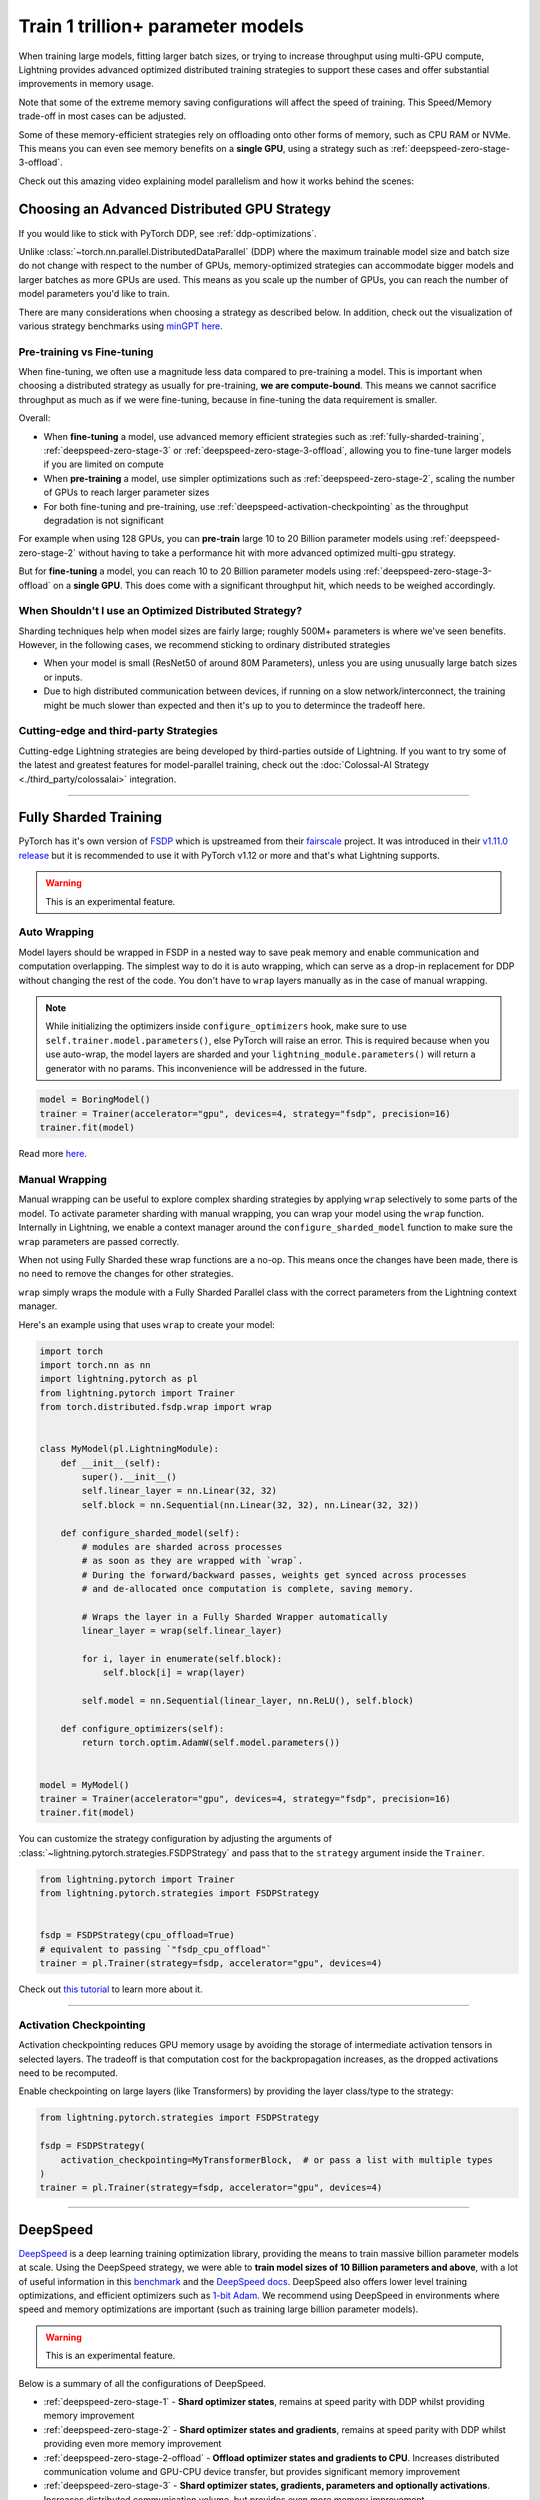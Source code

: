 .. _model-parallel:

##################################
Train 1 trillion+ parameter models
##################################

When training large models, fitting larger batch sizes, or trying to increase throughput using multi-GPU compute, Lightning provides advanced optimized distributed training strategies to support these cases and offer substantial improvements in memory usage.

Note that some of the extreme memory saving configurations will affect the speed of training. This Speed/Memory trade-off in most cases can be adjusted.

Some of these memory-efficient strategies rely on offloading onto other forms of memory, such as CPU RAM or NVMe. This means you can even see memory benefits on a **single GPU**, using a strategy such as :ref:`deepspeed-zero-stage-3-offload`.

Check out this amazing video explaining model parallelism and how it works behind the scenes:

.. raw:: html

    <iframe width="540" height="300" src="https://www.youtube.com/embed/w_CKzh5C1K4" frameborder="0"
    allow="accelerometer; autoplay; clipboard-write; encrypted-media; gyroscope; picture-in-picture" allowfullscreen></iframe>


*********************************************
Choosing an Advanced Distributed GPU Strategy
*********************************************

If you would like to stick with PyTorch DDP, see :ref:`ddp-optimizations`.

Unlike :class:`~torch.nn.parallel.DistributedDataParallel` (DDP) where the maximum trainable model size and batch size do not change with respect to the number of GPUs, memory-optimized strategies can accommodate bigger models and larger batches as more GPUs are used. This means as you scale up the number of GPUs, you can reach the number of model parameters you'd like to train.

There are many considerations when choosing a strategy as described below. In addition, check out the visualization of various strategy benchmarks using `minGPT <https://github.com/SeanNaren/minGPT>`__ `here <https://share.streamlit.io/seannaren/mingpt/streamlit/app.py>`__.

Pre-training vs Fine-tuning
===========================

When fine-tuning, we often use a magnitude less data compared to pre-training a model. This is important when choosing a distributed strategy as usually for pre-training, **we are compute-bound**.
This means we cannot sacrifice throughput as much as if we were fine-tuning, because in fine-tuning the data requirement is smaller.

Overall:

* When **fine-tuning** a model, use advanced memory efficient strategies such as :ref:`fully-sharded-training`, :ref:`deepspeed-zero-stage-3` or :ref:`deepspeed-zero-stage-3-offload`, allowing you to fine-tune larger models if you are limited on compute
* When **pre-training** a model, use simpler optimizations such as :ref:`deepspeed-zero-stage-2`, scaling the number of GPUs to reach larger parameter sizes
* For both fine-tuning and pre-training, use :ref:`deepspeed-activation-checkpointing` as the throughput degradation is not significant

For example when using 128 GPUs, you can **pre-train** large 10 to 20 Billion parameter models using :ref:`deepspeed-zero-stage-2` without having to take a performance hit with more advanced optimized multi-gpu strategy.

But for **fine-tuning** a model, you can reach 10 to 20 Billion parameter models using :ref:`deepspeed-zero-stage-3-offload` on a **single GPU**. This does come with a significant throughput hit, which needs to be weighed accordingly.

When Shouldn't I use an Optimized Distributed Strategy?
=======================================================

Sharding techniques help when model sizes are fairly large; roughly 500M+ parameters is where we've seen benefits. However, in the following cases, we recommend sticking to ordinary distributed strategies

* When your model is small (ResNet50 of around 80M Parameters), unless you are using unusually large batch sizes or inputs.
* Due to high distributed communication between devices, if running on a slow network/interconnect, the training might be much slower than expected and then it's up to you to determince the tradeoff here.


Cutting-edge and third-party Strategies
=======================================

Cutting-edge Lightning strategies are being developed by third-parties outside of Lightning.
If you want to try some of the latest and greatest features for model-parallel training, check out the :doc:`Colossal-AI Strategy <./third_party/colossalai>` integration.


----


.. _fully-sharded-training:

**********************
Fully Sharded Training
**********************

PyTorch has it's own version of `FSDP <https://pytorch.org/docs/stable/fsdp.html>`_ which is upstreamed from their `fairscale <https://fairscale.readthedocs.io/en/latest/api/nn/fsdp.html>`__ project.
It was introduced in their `v1.11.0 release <https://pytorch.org/blog/introducing-pytorch-fully-sharded-data-parallel-api/>`_ but it is recommended to use it with PyTorch v1.12 or more and that's what
Lightning supports.

.. warning::  This is an experimental feature.


Auto Wrapping
=============

Model layers should be wrapped in FSDP in a nested way to save peak memory and enable communication and computation overlapping. The
simplest way to do it is auto wrapping, which can serve as a drop-in replacement for DDP without changing the rest of the code. You don't
have to ``wrap`` layers manually as in the case of manual wrapping.

.. note::
    While initializing the optimizers inside ``configure_optimizers`` hook, make sure to use ``self.trainer.model.parameters()``, else
    PyTorch will raise an error. This is required because when you use auto-wrap, the model layers are sharded and your
    ``lightning_module.parameters()`` will return a generator with no params. This inconvenience will be addressed in the future.


.. code-block:: python

    model = BoringModel()
    trainer = Trainer(accelerator="gpu", devices=4, strategy="fsdp", precision=16)
    trainer.fit(model)


Read more `here <https://pytorch.org/blog/introducing-pytorch-fully-sharded-data-parallel-api/#auto-wrapping>`__.


Manual Wrapping
===============

Manual wrapping can be useful to explore complex sharding strategies by applying ``wrap`` selectively to some parts of the model. To activate
parameter sharding with manual wrapping, you can wrap your model using the ``wrap`` function. Internally in Lightning, we enable a context manager around the ``configure_sharded_model`` function to make sure the ``wrap`` parameters are passed correctly.

When not using Fully Sharded these wrap functions are a no-op. This means once the changes have been made, there is no need to remove the changes for other strategies.

``wrap`` simply wraps the module with a Fully Sharded Parallel class with the correct parameters from the Lightning context manager.

Here's an example using that uses ``wrap`` to create your model:

.. code-block:: python

    import torch
    import torch.nn as nn
    import lightning.pytorch as pl
    from lightning.pytorch import Trainer
    from torch.distributed.fsdp.wrap import wrap


    class MyModel(pl.LightningModule):
        def __init__(self):
            super().__init__()
            self.linear_layer = nn.Linear(32, 32)
            self.block = nn.Sequential(nn.Linear(32, 32), nn.Linear(32, 32))

        def configure_sharded_model(self):
            # modules are sharded across processes
            # as soon as they are wrapped with `wrap`.
            # During the forward/backward passes, weights get synced across processes
            # and de-allocated once computation is complete, saving memory.

            # Wraps the layer in a Fully Sharded Wrapper automatically
            linear_layer = wrap(self.linear_layer)

            for i, layer in enumerate(self.block):
                self.block[i] = wrap(layer)

            self.model = nn.Sequential(linear_layer, nn.ReLU(), self.block)

        def configure_optimizers(self):
            return torch.optim.AdamW(self.model.parameters())


    model = MyModel()
    trainer = Trainer(accelerator="gpu", devices=4, strategy="fsdp", precision=16)
    trainer.fit(model)


You can customize the strategy configuration by adjusting the arguments of :class:`~lightning.pytorch.strategies.FSDPStrategy` and pass that to the ``strategy`` argument inside the ``Trainer``.

.. code-block:: python

    from lightning.pytorch import Trainer
    from lightning.pytorch.strategies import FSDPStrategy


    fsdp = FSDPStrategy(cpu_offload=True)
    # equivalent to passing `"fsdp_cpu_offload"`
    trainer = pl.Trainer(strategy=fsdp, accelerator="gpu", devices=4)


Check out `this tutorial <https://pytorch.org/tutorials/intermediate/FSDP_tutorial.html>`__ to learn more about it.

----


Activation Checkpointing
========================

Activation checkpointing reduces GPU memory usage by avoiding the storage of intermediate activation tensors in
selected layers. The tradeoff is that computation cost for the backpropagation increases, as the dropped activations
need to be recomputed.

Enable checkpointing on large layers (like Transformers) by providing the layer class/type to the strategy:

.. code-block:: python

    from lightning.pytorch.strategies import FSDPStrategy

    fsdp = FSDPStrategy(
        activation_checkpointing=MyTransformerBlock,  # or pass a list with multiple types
    )
    trainer = pl.Trainer(strategy=fsdp, accelerator="gpu", devices=4)


----


.. _deepspeed_advanced:

*********
DeepSpeed
*********

`DeepSpeed <https://github.com/microsoft/DeepSpeed>`__ is a deep learning training optimization library, providing the means to train massive billion parameter models at scale.
Using the DeepSpeed strategy, we were able to **train model sizes of 10 Billion parameters and above**, with a lot of useful information in this `benchmark <https://github.com/huggingface/transformers/issues/9996>`_ and the `DeepSpeed docs <https://www.deepspeed.ai/tutorials/megatron/>`__.
DeepSpeed also offers lower level training optimizations, and efficient optimizers such as `1-bit Adam <https://www.deepspeed.ai/tutorials/onebit-adam/>`_. We recommend using DeepSpeed in environments where speed and memory optimizations are important (such as training large billion parameter models).

.. warning::  This is an experimental feature.

Below is a summary of all the configurations of DeepSpeed.

* :ref:`deepspeed-zero-stage-1` - **Shard optimizer states**, remains at speed parity with DDP whilst providing memory improvement

* :ref:`deepspeed-zero-stage-2` - **Shard optimizer states and gradients**, remains at speed parity with DDP whilst providing even more memory improvement

* :ref:`deepspeed-zero-stage-2-offload` - **Offload optimizer states and gradients to CPU**. Increases distributed communication volume and GPU-CPU device transfer, but provides significant memory improvement

* :ref:`deepspeed-zero-stage-3` - **Shard optimizer states, gradients, parameters and optionally activations**. Increases distributed communication volume, but provides even more memory improvement

* :ref:`deepspeed-zero-stage-3-offload` - **Offload optimizer states, gradients, parameters and optionally activations to CPU**. Increases distributed communication volume and GPU-CPU device transfer, but even more significant memory improvement.

* :ref:`deepspeed-activation-checkpointing` - **Free activations after forward pass**. Increases computation, but provides memory improvement for all stages.

To use DeepSpeed, you first need to install DeepSpeed using the commands below.

.. code-block:: bash

    pip install deepspeed

If you run into an issue with the install or later in training, ensure that the CUDA version of the PyTorch you've installed matches your locally installed CUDA (you can see which one has been recognized by running ``nvcc --version``).

.. note::

    DeepSpeed currently only supports single optimizer, single scheduler within the training loop.

    When saving a checkpoint we rely on DeepSpeed which saves a directory containing the model and various components.


.. _deepspeed-zero-stage-1:

DeepSpeed ZeRO Stage 1
======================

`DeepSpeed ZeRO Stage 1 <https://www.deepspeed.ai/tutorials/zero/#zero-overview>`_ partitions your optimizer states (Stage 1) across your GPUs to reduce memory.

It is recommended to skip Stage 1 and use Stage 2, which comes with larger memory improvements and still remains efficient. Stage 1 is useful to pair with certain optimizations such as `Torch ORT <https://github.com/pytorch/ort>`__.

.. code-block:: python

    from lightning.pytorch import Trainer

    model = MyModel()
    trainer = Trainer(accelerator="gpu", devices=4, strategy="deepspeed_stage_1", precision=16)
    trainer.fit(model)


.. _deepspeed-zero-stage-2:

DeepSpeed ZeRO Stage 2
======================

`DeepSpeed ZeRO Stage 2 <https://www.deepspeed.ai/tutorials/zero/#zero-overview>`_ partitions your optimizer states (Stage 1) and your gradients (Stage 2) across your GPUs to reduce memory. In most cases, this is more efficient or at parity with DDP, primarily due to the optimized custom communications written by the DeepSpeed team.
As a result, benefits can also be seen on a single GPU. Do note that the default bucket sizes allocate around ``3.6GB`` of VRAM to use during distributed communications, which can be tweaked when instantiating the strategy described in a few sections below.

.. code-block:: python

    from lightning.pytorch import Trainer

    model = MyModel()
    trainer = Trainer(accelerator="gpu", devices=4, strategy="deepspeed_stage_2", precision=16)
    trainer.fit(model)

.. code-block:: bash

    python train.py --strategy deepspeed_stage_2 --precision 16 --accelerator 'gpu' --devices 4


.. _deepspeed-zero-stage-2-offload:

DeepSpeed ZeRO Stage 2 Offload
------------------------------

Below we show an example of running `ZeRO-Offload <https://www.deepspeed.ai/tutorials/zero-offload/>`_. ZeRO-Offload leverages the host CPU to offload optimizer memory/computation, reducing the overall memory consumption.

.. code-block:: python

    from lightning.pytorch import Trainer

    model = MyModel()
    trainer = Trainer(accelerator="gpu", devices=4, strategy="deepspeed_stage_2_offload", precision=16)
    trainer.fit(model)


This can also be done via the command line using a PyTorch Lightning script:

.. code-block:: bash

    python train.py --strategy deepspeed_stage_2_offload --precision 16 --accelerator 'gpu' --devices 4


You can also modify the ZeRO-Offload parameters via the strategy as below.

.. code-block:: python

    from lightning.pytorch import Trainer
    from lightning.pytorch.strategies import DeepSpeedStrategy

    model = MyModel()
    trainer = Trainer(
        accelerator="gpu",
        devices=4,
        strategy=DeepSpeedStrategy(offload_optimizer=True, allgather_bucket_size=5e8, reduce_bucket_size=5e8),
        precision=16,
    )
    trainer.fit(model)


.. note::
    We suggest tuning the ``allgather_bucket_size`` parameter and ``reduce_bucket_size`` parameter to find optimum parameters based on your model size.
    These control how large a buffer we limit the model to using when reducing gradients/gathering updated parameters. Smaller values will result in less memory, but tradeoff with speed.

    DeepSpeed allocates a reduce buffer size `multiplied by 1.5x <https://github.com/microsoft/DeepSpeed/blob/fead387f7837200fefbaba3a7b14709072d8d2cb/deepspeed/runtime/zero/stage_1_and_2.py#L2188>`_ so take that into consideration when tweaking the parameters.

    The strategy sets a reasonable default of ``2e8``, which should work for most low VRAM GPUs (less than ``7GB``), allocating roughly ``3.6GB`` of VRAM as buffer. Higher VRAM GPUs should aim for values around ``5e8``.

For even more speed benefit, DeepSpeed offers an optimized CPU version of ADAM called `DeepSpeedCPUAdam <https://deepspeed.readthedocs.io/en/latest/optimizers.html#adam-cpu>`_ to run the offloaded computation, which is faster than the standard PyTorch implementation.

.. code-block:: python

    import lightning.pytorch
    from lightning.pytorch import Trainer
    from deepspeed.ops.adam import DeepSpeedCPUAdam


    class MyModel(pl.LightningModule):
        ...

        def configure_optimizers(self):
            # DeepSpeedCPUAdam provides 5x to 7x speedup over torch.optim.adam(w)
            return DeepSpeedCPUAdam(self.parameters())


    model = MyModel()
    trainer = Trainer(accelerator="gpu", devices=4, strategy="deepspeed_stage_2_offload", precision=16)
    trainer.fit(model)


.. _deepspeed-zero-stage-3:

DeepSpeed ZeRO Stage 3
======================

DeepSpeed ZeRO Stage 3 shards the optimizer states, gradients and the model parameters (also optionally activations). Sharding model parameters and activations comes with an increase in distributed communication, however allows you to scale your models massively from one GPU to multiple GPUs.
**The DeepSpeed team report the ability to fine-tune models with over 40B parameters on a single GPU and over 2 Trillion parameters on 512 GPUs.** For more information we suggest checking the `DeepSpeed ZeRO-3 Offload documentation <https://www.deepspeed.ai/2021/03/07/zero3-offload.html>`__.

We've ran benchmarks for all these features and given a simple example of how all these features work in Lightning, which you can see at `minGPT <https://github.com/SeanNaren/minGPT/tree/stage3>`_.

To reach the highest memory efficiency or model size, you must:

1. Use the DeepSpeed strategy with the stage 3 parameter
2. Use CPU Offloading to offload weights to CPU, plus have a reasonable amount of CPU RAM to offload onto
3. Use DeepSpeed Activation Checkpointing to shard activations

Below we describe how to enable all of these to see benefit. **With all these improvements we reached 45 Billion parameters training a GPT model on 8 GPUs with ~1TB of CPU RAM available**.

Also please have a look at our :ref:`deepspeed-zero-stage-3-tips` which contains a lot of helpful information when configuring your own models.

.. note::

    When saving a model using DeepSpeed and Stage 3, model states and optimizer states will be saved in separate sharded states (based on the world size). See :ref:`deepspeed-zero-stage-3-single-file` to obtain a single checkpoint file.

.. code-block:: python

    from lightning.pytorch import Trainer
    from deepspeed.ops.adam import FusedAdam


    class MyModel(pl.LightningModule):
        ...

        def configure_optimizers(self):
            return FusedAdam(self.parameters())


    model = MyModel()
    trainer = Trainer(accelerator="gpu", devices=4, strategy="deepspeed_stage_3", precision=16)
    trainer.fit(model)

    trainer.test()
    trainer.predict()


You can also use the Lightning Trainer to run predict or evaluate with DeepSpeed once the model has been trained.

.. code-block:: python

    from lightning.pytorch import Trainer


    class MyModel(pl.LightningModule):
        ...


    model = MyModel()
    trainer = Trainer(accelerator="gpu", devices=4, strategy="deepspeed_stage_3", precision=16)
    trainer.test(ckpt_path="my_saved_deepspeed_checkpoint.ckpt")


Shard Model Instantly to Reduce Initialization Time/Memory
----------------------------------------------------------

When instantiating really large models, it is sometimes necessary to shard the model layers instantly.

This is the case if layers may not fit on one single machines CPU or GPU memory, but would fit once sharded across multiple machines.
We expose a hook that layers initialized within the hook will be sharded instantly on a per layer basis, allowing you to instantly shard models.

This reduces the time taken to initialize very large models, as well as ensure we do not run out of memory when instantiating larger models. For more information you can refer to the DeepSpeed docs for `Constructing Massive Models <https://deepspeed.readthedocs.io/en/latest/zero3.html>`_.

.. code-block:: python

    import torch.nn as nn
    from lightning.pytorch import Trainer
    from deepspeed.ops.adam import FusedAdam


    class MyModel(pl.LightningModule):
        ...

        def configure_sharded_model(self):
            # Created within sharded model context, modules are instantly sharded across processes
            # as soon as they are made.
            self.block = nn.Sequential(nn.Linear(32, 32), nn.ReLU())

        def configure_optimizers(self):
            return FusedAdam(self.parameters())


    model = MyModel()
    trainer = Trainer(accelerator="gpu", devices=4, strategy="deepspeed_stage_3", precision=16)
    trainer.fit(model)

    trainer.test()
    trainer.predict()


.. _deepspeed-zero-stage-3-offload:

DeepSpeed ZeRO Stage 3 Offload
------------------------------

DeepSpeed ZeRO Stage 3 Offloads optimizer state, gradients to the host CPU to reduce memory usage as ZeRO Stage 2 does, however additionally allows you to offload the parameters as well for even more memory saving.

.. note::

    When saving a model using DeepSpeed and Stage 3, model states and optimizer states will be saved in separate sharded states (based on the world size). See :ref:`deepspeed-zero-stage-3-single-file` to obtain a single checkpoint file.

.. code-block:: python

    from lightning.pytorch import Trainer
    from lightning.pytorch.strategies import DeepSpeedStrategy

    # Enable CPU Offloading
    model = MyModel()
    trainer = Trainer(accelerator="gpu", devices=4, strategy="deepspeed_stage_3_offload", precision=16)
    trainer.fit(model)

    # Enable CPU Offloading, and offload parameters to CPU
    model = MyModel()
    trainer = Trainer(
        accelerator="gpu",
        devices=4,
        strategy=DeepSpeedStrategy(
            stage=3,
            offload_optimizer=True,
            offload_parameters=True,
        ),
        precision=16,
    )
    trainer.fit(model)


DeepSpeed Infinity (NVMe Offloading)
------------------------------------

Additionally, DeepSpeed supports offloading to NVMe drives for even larger models, utilizing the large memory space found in NVMes. DeepSpeed `reports <https://www.microsoft.com/en-us/research/blog/zero-infinity-and-deepspeed-unlocking-unprecedented-model-scale-for-deep-learning-training/>`__ the ability to fine-tune 1 Trillion+ parameters using NVMe Offloading on one 8 GPU machine. Below shows how to enable this, assuming the NVMe drive is mounted in a directory called ``/local_nvme``.

.. code-block:: python

    from lightning.pytorch import Trainer
    from lightning.pytorch.strategies import DeepSpeedStrategy

    # Enable CPU Offloading
    model = MyModel()
    trainer = Trainer(accelerator="gpu", devices=4, strategy="deepspeed_stage_3_offload", precision=16)
    trainer.fit(model)

    # Enable CPU Offloading, and offload parameters to CPU
    model = MyModel()
    trainer = Trainer(
        accelerator="gpu",
        devices=4,
        strategy=DeepSpeedStrategy(
            stage=3,
            offload_optimizer=True,
            offload_parameters=True,
            remote_device="nvme",
            offload_params_device="nvme",
            offload_optimizer_device="nvme",
            nvme_path="/local_nvme",
        ),
        precision=16,
    )
    trainer.fit(model)

When offloading to NVMe you may notice that the speed is slow. There are parameters that need to be tuned based on the drives that you are using. Running the `aio_bench_perf_sweep.py <https://github.com/microsoft/DeepSpeed/blob/master/csrc/aio/py_test/aio_bench_perf_sweep.py>`__ script can help you to find optimum parameters. See the `issue <https://github.com/microsoft/DeepSpeed/issues/998>`__ for more information on how to parse the information.

.. _deepspeed-activation-checkpointing:

DeepSpeed Activation Checkpointing
----------------------------------

Activation checkpointing frees activations from memory as soon as they are not needed during the forward pass.
They are then re-computed for the backwards pass as needed.

Activation checkpointing is very useful when you have intermediate layers that produce large activations.

This saves memory when training larger models, however requires using a checkpoint function to run modules as shown below.

.. warning::

    Ensure to not wrap the entire model with activation checkpointing. This is not the intended usage of activation checkpointing, and will lead to failures as seen in `this discussion <https://github.com/Lightning-AI/lightning/discussions/9144>`__.

.. code-block:: python

    from lightning.pytorch import Trainer
    import deepspeed


    class MyModel(LightningModule):
        ...

        def __init__(self):
            super().__init__()
            self.block_1 = nn.Sequential(nn.Linear(32, 32), nn.ReLU())
            self.block_2 = torch.nn.Linear(32, 2)

        def forward(self, x):
            # Use the DeepSpeed checkpointing function instead of calling the module directly
            # checkpointing self.block_1 means the activations are deleted after use,
            # and re-calculated during the backward passes
            x = deepspeed.checkpointing.checkpoint(self.block_1, x)
            return self.block_2(x)


.. code-block:: python

    from lightning.pytorch import Trainer
    from lightning.pytorch.strategies import DeepSpeedStrategy
    import deepspeed


    class MyModel(pl.LightningModule):
        ...

        def configure_sharded_model(self):
            self.block_1 = nn.Sequential(nn.Linear(32, 32), nn.ReLU())
            self.block_2 = torch.nn.Linear(32, 2)

        def forward(self, x):
            # Use the DeepSpeed checkpointing function instead of calling the module directly
            x = deepspeed.checkpointing.checkpoint(self.block_1, x)
            return self.block_2(x)


    model = MyModel()

    trainer = Trainer(accelerator="gpu", devices=4, strategy="deepspeed_stage_3_offload", precision=16)

    # Enable CPU Activation Checkpointing
    trainer = Trainer(
        accelerator="gpu",
        devices=4,
        strategy=DeepSpeedStrategy(
            stage=3,
            offload_optimizer=True,  # Enable CPU Offloading
            cpu_checkpointing=True,  # (Optional) offload activations to CPU
        ),
        precision=16,
    )
    trainer.fit(model)


.. _deepspeed-zero-stage-3-tips:

DeepSpeed ZeRO Stage 3 Tips
---------------------------

Here is some helpful information when setting up DeepSpeed ZeRO Stage 3 with Lightning.

* If you're using Adam or AdamW, ensure to use FusedAdam or DeepSpeedCPUAdam (for CPU Offloading) rather than the default torch optimizers as they come with large speed benefits
* Treat your GPU/CPU memory as one large pool. In some cases, you may not want to offload certain things (like activations) to provide even more space to offload model parameters
* When offloading to the CPU, make sure to bump up the batch size as GPU memory will be freed
* We also support sharded checkpointing. By passing ``save_full_weights=False`` to the ``DeepSpeedStrategy``, we'll save shards of the model which allows you to save extremely large models. However to load the model and run test/validation/predict you must use the Trainer object.

.. _deepspeed-zero-stage-3-single-file:

Collating Single File Checkpoint for DeepSpeed ZeRO Stage 3
-----------------------------------------------------------

After training using ZeRO Stage 3, you'll notice that your checkpoints are a directory of sharded model and optimizer states. If you'd like to collate a single file from the checkpoint directory please use the below command, which handles all the Lightning states additionally when collating the file.

.. code-block:: python

    from lightning.pytorch.utilities.deepspeed import convert_zero_checkpoint_to_fp32_state_dict

    # lightning deepspeed has saved a directory instead of a file
    save_path = "lightning_logs/version_0/checkpoints/epoch=0-step=0.ckpt/"
    output_path = "lightning_model.pt"
    convert_zero_checkpoint_to_fp32_state_dict(save_path, output_path)


.. warning::

    This single file checkpoint does not include the optimizer/lr-scheduler states. This means we cannot restore training via the ``trainer.fit(ckpt_path=)`` call. Ensure to keep the sharded checkpoint directory if this is required.

Custom DeepSpeed Config
=======================

In some cases you may want to define your own DeepSpeed Config, to access all parameters defined. We've exposed most of the important parameters, however, there may be debugging parameters to enable. Also, DeepSpeed allows the use of custom DeepSpeed optimizers and schedulers defined within a config file that is supported.

.. note::
    All strategy default parameters will be ignored when a config object is passed.
    All compatible arguments can be seen in the `DeepSpeed docs <https://www.deepspeed.ai/docs/config-json/>`_.

.. code-block:: python

    from lightning.pytorch import Trainer
    from lightning.pytorch.strategies import DeepSpeedStrategy

    deepspeed_config = {
        "zero_allow_untested_optimizer": True,
        "optimizer": {
            "type": "OneBitAdam",
            "params": {
                "lr": 3e-5,
                "betas": [0.998, 0.999],
                "eps": 1e-5,
                "weight_decay": 1e-9,
                "cuda_aware": True,
            },
        },
        "scheduler": {
            "type": "WarmupLR",
            "params": {
                "last_batch_iteration": -1,
                "warmup_min_lr": 0,
                "warmup_max_lr": 3e-5,
                "warmup_num_steps": 100,
            },
        },
        "zero_optimization": {
            "stage": 2,  # Enable Stage 2 ZeRO (Optimizer/Gradient state partitioning)
            "offload_optimizer": True,  # Enable Offloading optimizer state/calculation to the host CPU
            "contiguous_gradients": True,  # Reduce gradient fragmentation.
            "overlap_comm": True,  # Overlap reduce/backward operation of gradients for speed.
            "allgather_bucket_size": 2e8,  # Number of elements to all gather at once.
            "reduce_bucket_size": 2e8,  # Number of elements we reduce/allreduce at once.
        },
    }

    model = MyModel()
    trainer = Trainer(accelerator="gpu", devices=4, strategy=DeepSpeedStrategy(config=deepspeed_config), precision=16)
    trainer.fit(model)


We support taking the config as a json formatted file:

.. code-block:: python

    from lightning.pytorch import Trainer
    from lightning.pytorch.strategies import DeepSpeedStrategy

    model = MyModel()
    trainer = Trainer(
        accelerator="gpu", devices=4, strategy=DeepSpeedStrategy(config="/path/to/deepspeed_config.json"), precision=16
    )
    trainer.fit(model)


You can use also use an environment variable via your PyTorch Lightning script:

.. code-block:: bash

    PL_DEEPSPEED_CONFIG_PATH=/path/to/deepspeed_config.json python train.py --strategy deepspeed

----------

.. _ddp-optimizations:

*****************
DDP Optimizations
*****************


DDP Static Graph
================

`DDP static graph <https://pytorch.org/blog/pytorch-1.11-released/#stable-ddp-static-graph>`__ assumes that your model
employs the same set of used/unused parameters in every iteration, so that it can deterministically know the flow of
training and apply special optimizations during runtime.

.. note::
    DDP static graph support requires PyTorch>=1.11.0

.. code-block:: python

    from lightning.pytorch import Trainer
    from lightning.pytorch.strategies import DDPStrategy

    trainer = Trainer(devices=4, strategy=DDPStrategy(static_graph=True))


When Using DDP on a Multi-node Cluster, Set NCCL Parameters
===========================================================

`NCCL <https://developer.nvidia.com/nccl>`__ is the NVIDIA Collective Communications Library that is used by PyTorch to handle communication across nodes and GPUs. There are reported benefits in terms of speedups when adjusting NCCL parameters as seen in this `issue <https://github.com/Lightning-AI/lightning/issues/7179>`__. In the issue, we see a 30% speed improvement when training the Transformer XLM-RoBERTa and a 15% improvement in training with Detectron2.

NCCL parameters can be adjusted via environment variables.

.. note::

    AWS and GCP already set default values for these on their clusters. This is typically useful for custom cluster setups.

* `NCCL_NSOCKS_PERTHREAD <https://docs.nvidia.com/deeplearning/nccl/user-guide/docs/env.html#nccl-nsocks-perthread>`__
* `NCCL_SOCKET_NTHREADS <https://docs.nvidia.com/deeplearning/nccl/user-guide/docs/env.html#nccl-socket-nthreads>`__
* `NCCL_MIN_NCHANNELS <https://docs.nvidia.com/deeplearning/nccl/user-guide/docs/env.html#nccl-min-nchannels>`__

.. code-block:: bash

    export NCCL_NSOCKS_PERTHREAD=4
    export NCCL_SOCKET_NTHREADS=2


Gradients as Bucket View
========================

Enabling ``gradient_as_bucket_view=True`` in the ``DDPStrategy`` will make gradients views point to different offsets of the ``allreduce`` communication buckets. See :class:`~torch.nn.parallel.DistributedDataParallel` for more information.

This can reduce peak memory usage and throughput as saved memory will be equal to the total gradient memory + removes the need to copy gradients to the ``allreduce`` communication buckets.

.. note::

    When ``gradient_as_bucket_view=True`` you cannot call ``detach_()`` on gradients. If hitting such errors, please fix it by referring to the :meth:`~torch.optim.Optimizer.zero_grad` function in ``torch/optim/optimizer.py`` as a solution (`source <https://pytorch.org/docs/master/_modules/torch/nn/parallel/distributed.html#DistributedDataParallel>`__).

.. code-block:: python

    from lightning.pytorch import Trainer
    from lightning.pytorch.strategies import DDPStrategy

    model = MyModel()
    trainer = Trainer(accelerator="gpu", devices=4, strategy=DDPStrategy(gradient_as_bucket_view=True))
    trainer.fit(model)


DDP Communication Hooks
=======================

DDP Communication hooks is an interface to control how gradients are communicated across workers, overriding the standard allreduce in DistributedDataParallel. This allows you to enable performance improving communication hooks when using multiple nodes.

Enable `FP16 Compress Hook for multi-node throughput improvement <https://pytorch.org/docs/stable/ddp_comm_hooks.html#torch.distributed.algorithms.ddp_comm_hooks.default_hooks.fp16_compress_hook>`__:

.. code-block:: python

    from lightning.pytorch import Trainer
    from lightning.pytorch.strategies import DDPStrategy
    from torch.distributed.algorithms.ddp_comm_hooks import default_hooks as default

    model = MyModel()
    trainer = Trainer(accelerator="gpu", devices=4, strategy=DDPStrategy(ddp_comm_hook=default.fp16_compress_hook))
    trainer.fit(model)

Enable `PowerSGD for multi-node throughput improvement <https://pytorch.org/docs/stable/ddp_comm_hooks.html#powersgd-communication-hook>`__:

.. note::

    PowerSGD typically requires extra memory of the same size as the model’s gradients to enable error feedback, which can compensate for biased compressed communication and improve accuracy (`source <https://pytorch.org/docs/stable/ddp_comm_hooks.html#powersgd-hooks>`__).

.. code-block:: python

    from lightning.pytorch import Trainer
    from lightning.pytorch.strategies import DDPStrategy
    from torch.distributed.algorithms.ddp_comm_hooks import powerSGD_hook as powerSGD

    model = MyModel()
    trainer = Trainer(
        accelerator="gpu",
        devices=4,
        strategy=DDPStrategy(
            ddp_comm_state=powerSGD.PowerSGDState(
                process_group=None,
                matrix_approximation_rank=1,
                start_powerSGD_iter=5000,
            ),
            ddp_comm_hook=powerSGD.powerSGD_hook,
        ),
    )
    trainer.fit(model)


Combine hooks for accumulated benefit:

.. code-block:: python

    from lightning.pytorch import Trainer
    from lightning.pytorch.strategies import DDPStrategy
    from torch.distributed.algorithms.ddp_comm_hooks import (
        default_hooks as default,
        powerSGD_hook as powerSGD,
    )

    model = MyModel()
    trainer = Trainer(
        accelerator="gpu",
        devices=4,
        strategy=DDPStrategy(
            ddp_comm_state=powerSGD.PowerSGDState(
                process_group=None,
                matrix_approximation_rank=1,
                start_powerSGD_iter=5000,
            ),
            ddp_comm_hook=powerSGD.powerSGD_hook,
            ddp_comm_wrapper=default.fp16_compress_wrapper,
        ),
    )
    trainer.fit(model)


When using Post-localSGD, you must also pass ``model_averaging_period`` to allow for model parameter averaging:

.. code-block:: python

    from lightning.pytorch import Trainer
    from lightning.pytorch.strategies import DDPStrategy
    from torch.distributed.algorithms.ddp_comm_hooks import post_localSGD_hook as post_localSGD

    model = MyModel()
    trainer = Trainer(
        accelerator="gpu",
        devices=4,
        strategy=DDPStrategy(
            ddp_comm_state=post_localSGD.PostLocalSGDState(
                process_group=None,
                subgroup=None,
                start_localSGD_iter=8,
            ),
            ddp_comm_hook=post_localSGD.post_localSGD_hook,
            model_averaging_period=4,
        ),
    )
    trainer.fit(model)
